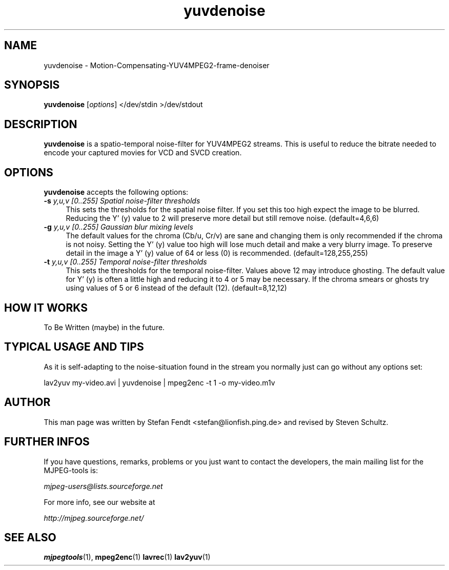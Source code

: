 .TH "yuvdenoise" "1" "11th August 2005" "MJPEG Linux Square" "MJPEG tools manual"

.SH NAME
yuvdenoise \- Motion-Compensating-YUV4MPEG2-frame-denoiser

.SH SYNOPSIS
.B yuvdenoise
.RI [ options ]
.RI "</dev/stdin >/dev/stdout"

.SH DESCRIPTION
\fByuvdenoise\fP is a spatio\-temporal noise\-filter for
YUV4MPEG2 streams. This is useful to reduce the bitrate       
needed to encode your captured movies for VCD and SVCD creation.

.SH OPTIONS
\fByuvdenoise\fP accepts the following options:

.TP 4
.BI \-s " y,u,v [0..255] Spatial noise-filter thresholds"
This sets the thresholds for the spatial noise filter.
If you set this too high expect the image to be blurred.  Reducing the
Y' (y) value to 2 will preserve more detail but still remove noise.
(default=4,6,6)

.TP 4
.BI \-g " y,u,v [0..255] Gaussian blur mixing levels"
The default values for the chroma (Cb/u, Cr/v) are sane and changing them
is only recommended if the chroma is not noisy.  Setting the Y' (y) value
too high will lose much detail and make a very blurry image.  To preserve
detail in the image a Y' (y) value of 64 or less (0) is recommended.
(default=128,255,255)

.TP 4
.BI \-t " y,u,v [0..255] Temporal noise\-filter thresholds"
This sets the thresholds for the temporal noise\-filter.
Values above 12 may introduce ghosting.  The default value for Y' (y)
is often a little high and reducing it to 4 or 5 may be necessary.  If the
chroma smears or ghosts try using values of 5 or 6 instead of the default (12).
(default=8,12,12)

.SH HOW IT WORKS
To Be Written (maybe) in the future.

.SH TYPICAL USAGE AND TIPS
As it is self-adapting to the noise-situation found in the stream you
normally just can go without any options set:

lav2yuv my-video.avi | yuvdenoise | mpeg2enc -t 1 -o my-video.m1v

.SH AUTHOR
This man page was written by Stefan Fendt <stefan@lionfish.ping.de> and 
revised by Steven Schultz.

.SH FURTHER INFOS
If you have questions, remarks, problems or you just want to contact
the developers, the main mailing list for the MJPEG\-tools is:

.BR \fImjpeg\-users@lists.sourceforge.net\fP

For more info, see our website at

.BR \fIhttp://mjpeg.sourceforge.net/\fP

.SH SEE ALSO
.BR mjpegtools (1),
.BR mpeg2enc (1)
.BR lavrec (1)
.BR lav2yuv (1)
